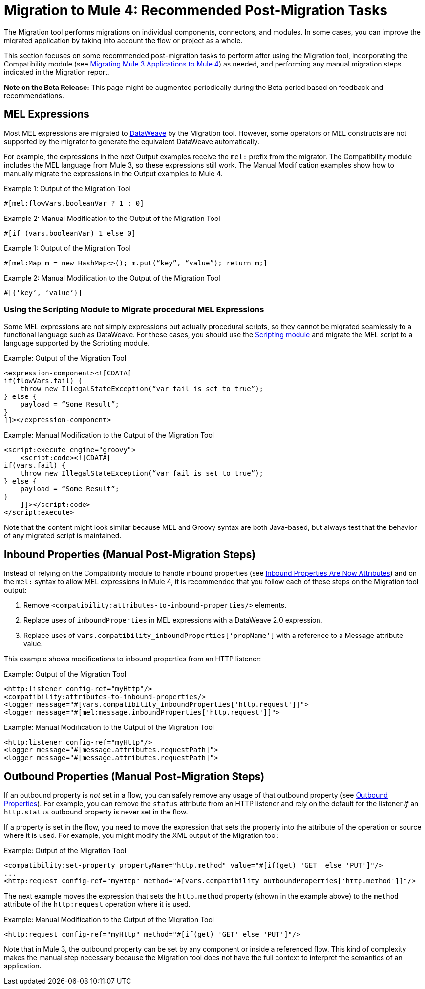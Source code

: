 = Migration to Mule 4: Recommended Post-Migration Tasks

The Migration tool performs migrations on individual components, connectors, and
modules. In some cases, you can improve the migrated application by taking into 
account the flow or project as a whole.

This section focuses on some recommended post-migration tasks to perform after
using the Migration tool, incorporating the Compatibility module (see
link:migration-tool[Migrating Mule 3 Applications to Mule 4]) as needed, and
performing any manual migration steps indicated in the Migration report.

//TODO: REMOVE WHEN BETA IS OVER.
*Note on the Beta Release:* This page might be augmented periodically during the
Beta period based on feedback and recommendations.

== MEL Expressions

Most MEL expressions are migrated to link:dataweave[DataWeave] by the Migration
tool. However, some operators or MEL constructs are not supported by the migrator 
to generate the equivalent DataWeave automatically.

For example, the expressions in the next Output examples receive the `mel:` prefix 
from the migrator. The Compatibility module includes the MEL language from Mule 3, 
so these expressions still work. The Manual Modification examples show how to 
manually migrate the expressions in the Output examples to Mule 4.

.Example 1: Output of the Migration Tool
[source,linenums]
----
#[mel:flowVars.booleanVar ? 1 : 0]
----

.Example 2: Manual Modification to the Output of the Migration Tool
[source,linenums]
----
#[if (vars.booleanVar) 1 else 0]
----

.Example 1: Output of the Migration Tool
[source,linenums]
----
#[mel:Map m = new HashMap<>(); m.put(“key”, “value”); return m;]
----

.Example 2: Manual Modification to the Output of the Migration Tool
[source,linenums]
----
#[{‘key’, ‘value’}]
----

=== Using the Scripting Module to Migrate procedural MEL Expressions

Some MEL expressions are not simply expressions but actually procedural scripts, 
so they cannot be migrated seamlessly to a functional language such as DataWeave. 
For these cases, you should use the link:scripting-module[Scripting module] and 
migrate the MEL script to a language supported by the Scripting module.

.Example: Output of the Migration Tool
[source,XML,linenums]
----
<expression-component><![CDATA[
if(flowVars.fail) {
    throw new IllegalStateException(“var fail is set to true”);
} else {
    payload = “Some Result”;
}
]]></expression-component>
----

.Example: Manual Modification to the Output of the Migration Tool
[source,XML,linenums]
----
<script:execute engine="groovy">
    <script:code><![CDATA[
if(vars.fail) {
    throw new IllegalStateException(“var fail is set to true”);
} else {
    payload = “Some Result”;
}
    ]]></script:code>
</script:execute>
----

Note that the content might look similar because MEL and Groovy syntax are 
both Java-based, but always test that the behavior of any migrated script 
is maintained.

== Inbound Properties (Manual Post-Migration Steps)

Instead of relying on the Compatibility module to handle inbound properties (see
link:intro-mule-message#inbound-properties-are-now-attributes[Inbound Properties Are Now Attributes]) 
and on the `mel:` syntax to allow MEL expressions in Mule 4, it is recommended that you follow each 
of these steps on the Migration tool output:

. Remove `<compatibility:attributes-to-inbound-properties/>` elements.
. Replace uses of `inboundProperties` in MEL expressions with a DataWeave 2.0 expression.
. Replace uses of `vars.compatibility_inboundProperties[‘propName’]` with a reference to a Message attribute value.

This example shows modifications to inbound properties from an HTTP listener:

.Example: Output of the Migration Tool
[source,XML,linenums]
----
<http:listener config-ref="myHttp"/>
<compatibility:attributes-to-inbound-properties/>
<logger message="#[vars.compatibility_inboundProperties['http.request']]">
<logger message="#[mel:message.inboundProperties['http.request']]">
----

.Example: Manual Modification to the Output of the Migration Tool
[source,XML,linenums]
----
<http:listener config-ref="myHttp"/>
<logger message="#[message.attributes.requestPath]">
<logger message="#[message.attributes.requestPath]">
----

== Outbound Properties (Manual Post-Migration Steps)

If an outbound property is _not_ set in a flow, you can safely remove any
usage of that outbound property (see
link:intro-mule-message#outbound-properties[Outbound Properties]).
For example, you can remove the `status` attribute from an HTTP listener and
rely on the default for the listener _if_ an `http.status` outbound property is
never set in the flow.

//TODO: A BEFORE/AFTER EXAMPLE HERE WOULD HELP NICE.

If a property is set in the flow, you need to move the expression that sets the
property into the attribute of the operation or source where it is used. For
example, you might modify the XML output of the Migration tool:

.Example: Output of the Migration Tool
[source,XML,linenums]
----
<compatibility:set-property propertyName="http.method" value="#[if(get) 'GET' else 'PUT']"/>
...
<http:request config-ref="myHttp" method="#[vars.compatibility_outboundProperties['http.method']]"/>
----

The next example moves the expression that sets the `http.method` property
(shown in the example above) to the `method` attribute of the `http:request`
operation where it is used.

.Example: Manual Modification to the Output of the Migration Tool
[source,XML,linenums]
----
<http:request config-ref="myHttp" method="#[if(get) 'GET' else 'PUT']"/>
----

Note that in Mule 3, the outbound property can be set by any component or inside
a referenced flow. This kind of complexity makes the manual step necessary  
because the Migration tool does not have the full context to interpret the 
semantics of an application.
